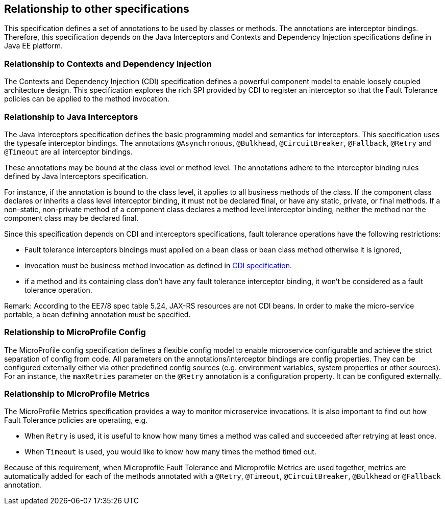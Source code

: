//
// Copyright (c) 2016-2017 Contributors to the Eclipse Foundation
//
// See the NOTICE file(s) distributed with this work for additional
// information regarding copyright ownership.
//
// Licensed under the Apache License, Version 2.0 (the "License");
// You may not use this file except in compliance with the License.
// You may obtain a copy of the License at
//
//    http://www.apache.org/licenses/LICENSE-2.0
//
// Unless required by applicable law or agreed to in writing, software
// distributed under the License is distributed on an "AS IS" BASIS,
// WITHOUT WARRANTIES OR CONDITIONS OF ANY KIND, either express or implied.
// See the License for the specific language governing permissions and
// limitations under the License.
// Contributors:
// Emily Jiang

[[relationship]]
== Relationship to other specifications

This specification defines a set of annotations to be used by classes or methods.
The annotations are interceptor bindings.
Therefore, this specification depends on the Java Interceptors and Contexts and Dependency Injection specifications define in Java EE platform.


=== Relationship to Contexts and Dependency Injection

The Contexts and Dependency Injection (CDI) specification defines a powerful component model to enable loosely coupled architecture design.
This specification explores the rich SPI provided by CDI to register an interceptor so that the Fault Tolerance policies can be applied to the method invocation.


=== Relationship to Java Interceptors

The Java Interceptors specification defines the basic programming model and semantics for interceptors.
This specification uses the typesafe interceptor bindings.
The annotations `@Asynchronous`, `@Bulkhead`, `@CircuitBreaker`, `@Fallback`, `@Retry` and `@Timeout` are all interceptor bindings.

These annotations may be bound at the class level or method level.
The annotations adhere to the interceptor binding rules defined by Java Interceptors specification.

For instance, if the annotation is bound to the class level, it applies to all business methods of the class.
If the component class declares or inherits a class level interceptor binding, it must not be declared final, or have any static, private, or final methods.
If a non-static, non-private method of a component class declares a method level interceptor binding, neither the method nor the component class may be declared final.

Since this specification depends on CDI and interceptors specifications, fault tolerance operations have the following restrictions:

* Fault tolerance interceptors bindings must applied on a bean class or bean class method otherwise it is ignored,

* invocation must be business method invocation as defined in http://docs.jboss.org/cdi/spec/1.2/cdi-spec.html#biz_method[CDI specification^].

* if a method and its containing class don't have any fault tolerance interceptor binding, it won't be considered as a fault tolerance operation.

Remark: According to the EE7/8 spec table 5.24, JAX-RS resources are not CDI beans. In order to make the micro-service portable, a bean defining annotation must be specified.

=== Relationship to MicroProfile Config

The MicroProfile config specification defines a flexible config model to enable microservice
configurable and achieve the strict separation of config from code. All parameters on the
annotations/interceptor bindings are config properties. They can be configured externally either
via other predefined config sources (e.g. environment variables, system properties or other sources). For an instance,
the `maxRetries` parameter on the `@Retry` annotation is a configuration property. It can be configured externally.

=== Relationship to MicroProfile Metrics
The MicroProfile Metrics specification provides a way to monitor microservice invocations. It is also important to find out how Fault Tolerance policies are operating, e.g.

* When `Retry` is used, it is useful to know how many times a method was called and succeeded after retrying at least once.
* When `Timeout` is used, you would like to know how many times the method timed out.

Because of this requirement, when Microprofile Fault Tolerance and Microprofile Metrics are used together, metrics are automatically added for each of the methods annotated with a `@Retry`, `@Timeout`, `@CircuitBreaker`, `@Bulkhead` or `@Fallback` annotation.
